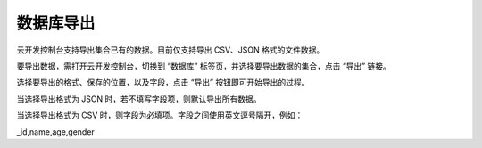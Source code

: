 数据库导出
===============

云开发控制台支持导出集合已有的数据。目前仅支持导出 CSV、JSON 格式的文件数据。

要导出数据，需打开云开发控制台，切换到 “数据库” 标签页，并选择要导出数据的集合，点击 “导出” 链接。

.. image:: https://developers.weixin.qq.com/miniprogram/dev/wxcloud/res/guide/database/cloudconsole-database-export-dialog.jpg?t=19041015
  :alt: 数据库

选择要导出的格式、保存的位置，以及字段，点击 “导出” 按钮即可开始导出的过程。

当选择导出格式为 JSON 时，若不填写字段项，则默认导出所有数据。

当选择导出格式为 CSV 时，则字段为必填项。字段之间使用英文逗号隔开，例如：

_id,name,age,gender